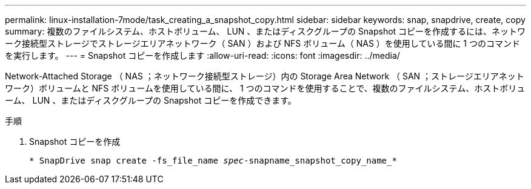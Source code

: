 ---
permalink: linux-installation-7mode/task_creating_a_snapshot_copy.html 
sidebar: sidebar 
keywords: snap, snapdrive, create, copy 
summary: 複数のファイルシステム、ホストボリューム、 LUN 、またはディスクグループの Snapshot コピーを作成するには、ネットワーク接続型ストレージでストレージエリアネットワーク（ SAN ）および NFS ボリューム（ NAS ）を使用している間に 1 つのコマンドを実行します。 
---
= Snapshot コピーを作成します
:allow-uri-read: 
:icons: font
:imagesdir: ../media/


[role="lead"]
Network-Attached Storage （ NAS ；ネットワーク接続型ストレージ）内の Storage Area Network （ SAN ；ストレージエリアネットワーク）ボリュームと NFS ボリュームを使用している間に、 1 つのコマンドを使用することで、複数のファイルシステム、ホストボリューム、 LUN 、またはディスクグループの Snapshot コピーを作成できます。

.手順
. Snapshot コピーを作成
+
`* SnapDrive snap create -fs_file_name _spec_-snapname_snapshot_copy_name_*`


